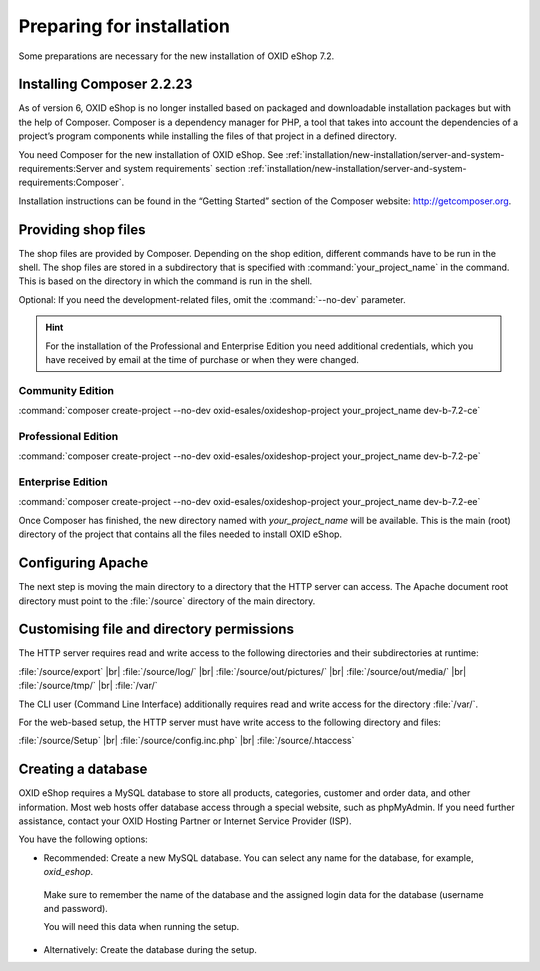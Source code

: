 ﻿Preparing for installation
==========================

Some preparations are necessary for the new installation of OXID eShop 7.2.

.. |schritt| image:: ../../media/icons/schritt.jpg
               :class: no-shadow

|schritt| Installing Composer 2.2.23
------------------------------------

As of version 6, OXID eShop is no longer installed based on packaged and downloadable installation packages but with the help of Composer. Composer is a dependency manager for PHP, a tool that takes into account the dependencies of a project’s program components while installing the files of that project in a defined directory.

You need Composer for the new installation of OXID eShop. See :ref:`installation/new-installation/server-and-system-requirements:Server and system requirements` section :ref:`installation/new-installation/server-and-system-requirements:Composer`.

Installation instructions can be found in the “Getting Started” section of the Composer website: http://getcomposer.org.

|schritt| Providing shop files
------------------------------

The shop files are provided by Composer. Depending on the shop edition, different commands have to be run in the shell. The shop files are stored in a subdirectory that is specified with :command:`your_project_name` in the command. This is based on the directory in which the command is run in the shell.

Optional: If you need the development-related files, omit the :command:`--no-dev` parameter.

.. hint:: For the installation of the Professional and Enterprise Edition you need additional credentials, which you have received by email at the time of purchase or when they were changed.

Community Edition
^^^^^^^^^^^^^^^^^

:command:`composer create-project --no-dev oxid-esales/oxideshop-project your_project_name dev-b-7.2-ce`

Professional Edition
^^^^^^^^^^^^^^^^^^^^

:command:`composer create-project --no-dev oxid-esales/oxideshop-project your_project_name dev-b-7.2-pe`

Enterprise Edition
^^^^^^^^^^^^^^^^^^

:command:`composer create-project --no-dev oxid-esales/oxideshop-project your_project_name dev-b-7.2-ee`

Once Composer has finished, the new directory named with *your_project_name* will be available. This is the main (root) directory of the project that contains all the files needed to install OXID eShop.

|schritt| Configuring Apache
----------------------------

The next step is moving the main directory to a directory that the HTTP server can access. The Apache document root directory must point to the :file:`/source` directory of the main directory.

|schritt| Customising file and directory permissions
----------------------------------------------------

The HTTP server requires read and write access to the following directories and their subdirectories at runtime:

:file:`/source/export` |br|
:file:`/source/log/` |br|
:file:`/source/out/pictures/` |br|
:file:`/source/out/media/` |br|
:file:`/source/tmp/` |br|
:file:`/var/`

The CLI user (Command Line Interface) additionally requires read and write access for the directory :file:`/var/`.

For the web-based setup, the HTTP server must have write access to the following directory and files:

:file:`/source/Setup` |br|
:file:`/source/config.inc.php` |br|
:file:`/source/.htaccess`

|schritt| Creating a database
-----------------------------

OXID eShop requires a MySQL database to store all products, categories, customer and order data, and other information. Most web hosts offer database access through a special website, such as phpMyAdmin. If you need further assistance, contact your OXID Hosting Partner or Internet Service Provider (ISP).

You have the following options:

* Recommended: Create a new MySQL database. You can select any name for the database, for example, *oxid_eshop*.

 Make sure to remember the name of the database and the assigned login data for the database (username and password).

 You will need this data when running the setup.

* Alternatively: Create the database during the setup.



.. Intern: oxbaad, Status: transL

